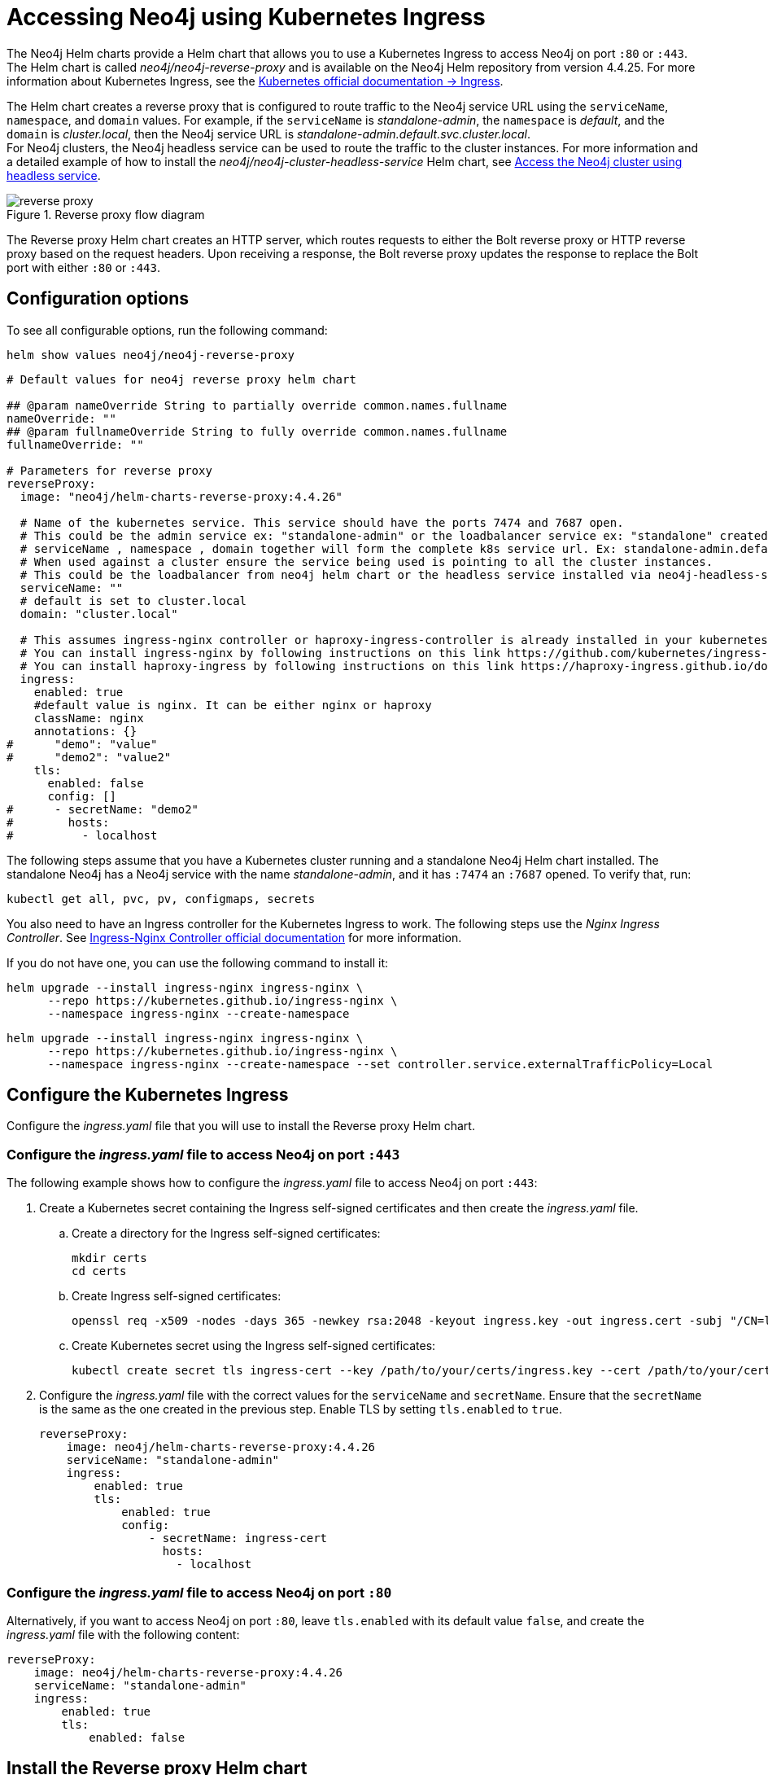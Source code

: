 [[accessing-neo4j-ingress]]
= Accessing Neo4j using Kubernetes Ingress
:description: Access Neo4j using Kubernetes Ingress via Reverse-Proxy Helm Chart

The Neo4j Helm charts provide a Helm chart that allows you to use a Kubernetes Ingress to access Neo4j on port `:80` or `:443`.
The Helm chart is called _neo4j/neo4j-reverse-proxy_ and is available on the Neo4j Helm repository from version 4.4.25.
For more information about Kubernetes Ingress, see the link:https://kubernetes.io/docs/concepts/services-networking/ingress/[Kubernetes official documentation -> Ingress].

The Helm chart creates a reverse proxy that is configured to route traffic to the Neo4j service URL using the `serviceName`, `namespace`, and `domain` values.
For example, if the `serviceName` is _standalone-admin_, the `namespace` is _default_, and the `domain` is _cluster.local_, then the Neo4j service URL is _standalone-admin.default.svc.cluster.local_. +
For Neo4j clusters, the Neo4j headless service can be used to route the traffic to the cluster instances.
For more information and a detailed example of how to install the _neo4j/neo4j-cluster-headless-service_ Helm chart, see xref:kubernetes/quickstart-cluster/access-inside-k8s.adoc#cc-access-headless[Access the Neo4j cluster using headless service].

image::reverse-proxy.svg[title="Reverse proxy flow diagram"]

The Reverse proxy Helm chart creates an HTTP server, which routes requests to either the Bolt reverse proxy or HTTP reverse proxy based on the request headers.
Upon receiving a response, the Bolt reverse proxy updates the response to replace the Bolt port with either `:80` or `:443`.

== Configuration options

To see all configurable options, run the following command:

[source, shell]
--
helm show values neo4j/neo4j-reverse-proxy
--

[source, yaml]
----
# Default values for neo4j reverse proxy helm chart

## @param nameOverride String to partially override common.names.fullname
nameOverride: ""
## @param fullnameOverride String to fully override common.names.fullname
fullnameOverride: ""

# Parameters for reverse proxy
reverseProxy:
  image: "neo4j/helm-charts-reverse-proxy:4.4.26"

  # Name of the kubernetes service. This service should have the ports 7474 and 7687 open.
  # This could be the admin service ex: "standalone-admin" or the loadbalancer service ex: "standalone" created via the neo4j helm chart
  # serviceName , namespace , domain together will form the complete k8s service url. Ex: standalone-admin.default.svc.cluster.local
  # When used against a cluster ensure the service being used is pointing to all the cluster instances.
  # This could be the loadbalancer from neo4j helm chart or the headless service installed via neo4j-headless-service helm chart
  serviceName: ""
  # default is set to cluster.local
  domain: "cluster.local"

  # This assumes ingress-nginx controller or haproxy-ingress-controller is already installed in your kubernetes cluster.
  # You can install ingress-nginx by following instructions on this link https://github.com/kubernetes/ingress-nginx/blob/main/docs/deploy/index.md#quick-start
  # You can install haproxy-ingress by following instructions on this link https://haproxy-ingress.github.io/docs/getting-started/
  ingress:
    enabled: true
    #default value is nginx. It can be either nginx or haproxy
    className: nginx
    annotations: {}
#      "demo": "value"
#      "demo2": "value2"
    tls:
      enabled: false
      config: []
#      - secretName: "demo2"
#        hosts:
#          - localhost
----

The following steps assume that you have a Kubernetes cluster running and a standalone Neo4j Helm chart installed.
The standalone Neo4j has a Neo4j service with the name _standalone-admin_, and it has `:7474` an `:7687` opened.
To verify that, run:
[source, shell]
----
kubectl get all, pvc, pv, configmaps, secrets
----

You also need to have an Ingress controller for the Kubernetes Ingress to work.
The following steps use the _Nginx Ingress Controller_.
See link:https://kubernetes.io/docs/concepts/services-networking/ingress/[Ingress-Nginx Controller official documentation] for more information.

If you do not have one, you can use the following command to install it:

[.tabbed-example]
=====
[.include-with-gke]
======
[source,shell]
----
helm upgrade --install ingress-nginx ingress-nginx \
      --repo https://kubernetes.github.io/ingress-nginx \
      --namespace ingress-nginx --create-namespace
----
======
[.include-with-azure]
======
[source,shell]
----
helm upgrade --install ingress-nginx ingress-nginx \
      --repo https://kubernetes.github.io/ingress-nginx \
      --namespace ingress-nginx --create-namespace --set controller.service.externalTrafficPolicy=Local
----
======
=====

== Configure the Kubernetes Ingress

Configure the _ingress.yaml_ file that you will use to install the Reverse proxy Helm chart.

=== Configure the _ingress.yaml_ file to access Neo4j on port `:443`

The following example shows how to configure the _ingress.yaml_ file to access Neo4j on port `:443`:

. Create a Kubernetes secret containing the Ingress self-signed certificates and then create the _ingress.yaml_ file.
.. Create a directory for the Ingress self-signed certificates:
+
[source,shell]
----
mkdir certs
cd certs
----
.. Create Ingress self-signed certificates:
+
[source,shell]
----
openssl req -x509 -nodes -days 365 -newkey rsa:2048 -keyout ingress.key -out ingress.cert -subj "/CN=localhost/O=neo4j" -addext "subjectAltName = DNS:localhost"
----
.. Create Kubernetes secret using the Ingress self-signed certificates:
+
[source,shell]
----
kubectl create secret tls ingress-cert --key /path/to/your/certs/ingress.key --cert /path/to/your/certs/ingress.cert
----

. Configure the _ingress.yaml_ file with the correct values for the `serviceName` and `secretName`.
Ensure that the `secretName` is the same as the one created in the previous step.
Enable TLS by setting `tls.enabled` to `true`.
+
[source, yaml]
----
reverseProxy:
    image: neo4j/helm-charts-reverse-proxy:4.4.26
    serviceName: "standalone-admin"
    ingress:
        enabled: true
        tls:
            enabled: true
            config:
                - secretName: ingress-cert
                  hosts:
                    - localhost
----

=== Configure the _ingress.yaml_ file to access Neo4j on port `:80`

Alternatively, if you want to access Neo4j on port `:80`, leave `tls.enabled` with its default value `false`, and create the _ingress.yaml_ file with the following content:

[source, yaml]
----
reverseProxy:
    image: neo4j/helm-charts-reverse-proxy:4.4.26
    serviceName: "standalone-admin"
    ingress:
        enabled: true
        tls:
            enabled: false
----

== Install the Reverse proxy Helm chart

Install the Reverse proxy Helm chart using the _ingress.yaml_ file that you have created:

[source,shell]
----
helm install rp neo4j/neo4j-reverse-proxy -f /path/to/your/ingress.yaml
----

== Access your data via Neo4j Browser

. Get the Ingress LoadBalancer IP:
+
[source,shell]
----
kubectl get ingress/rp-reverseproxy-ingress -n default -o jsonpath='{.status.loadBalancer.ingress[0].ip}'
----
. Open Neo4j Browser on _\https://INGRESS_IP:443_ or _\http://INGRESS_IP:80_ and log in with your credentials.

== Access your data via Cypher Shell

Alternatively, if you want to use Cypher Shell to access your data via Nginx Ingress Controller only, you need to create a `configmap`, because Cypher Shell expects a TCP connection and Ingress is an HTTP connection.
For more information about exposing TCP/UDP services, see link:https://kubernetes.io/docs/concepts/services-networking/service/[Ingress-Nginx Controller official documentation -> Exposing TCP and UDP services].

. Create a `configmap` with the following content:
+
[source, yaml]
----
apiVersion: v1
kind: ConfigMap
metadata:
  name: tcp-services
  namespace: ingress-nginx
data:
  9000: "default/standalone-admin:7687"
----
. Apply the `configmap`:
+
[source,shell]
----
kubectl apply -f /path/to/your/nginx-tcp.yaml
----

. Update the Ingress controller LoadBalancer service to use the port _:9000_:
.. Get the IP address of the Ingress controller:
+
[source,shell]
----
kubectl get scv -n ingress-nginx
----
.. Open the Ingress controller service for editing:
+
[source, shell]
----
kubectl edit svc ingress-nginx-controller -n ingress-nginx -o yaml
----
.. Add the following lines to the `spec.ports` section:
+
[source, yaml]
----
- name: proxied-tcp-9000
  port: 9000
  protocol: TCP
  targetPort: 9000
----
.. Save the changes and exit the editor.
. Update the Ingress controller deployment to use the `configmap`:
.. Open the Ingress controller deployment for editing:
+
[source, shell]
----
kubectl edit deployment ingress-nginx-controller -n ingress-nginx
----
.. Add the following lines to the `spec.template.spec.containers.args` section:
+
[source, yaml]
----
- --tcp-services-configmap=inress-nginx/tcp-services
----
.. Save the changes and exit the editor.
.. Verify that the changes are applied by running `kubectl get all -n ingress-nginx`.
You should see the new port _:9000_ in the Ingress controller deployment.
. Get the IP address of the Ingress controller:
+
[source,shell]
----
kubectl get ingress
----
+
[result]
----
NAME                     CLASS    HOSTS   ADDRESS        PORTS   AGE
rp-reverseproxy-igress   nginx    *       34.89.91.112   80      2m
----

. Connect to the Neo4j database using Cypher Shell:
+
[source,shell]
----
cypher-shell -a neo4j://34.89.91.112:9000 -u neo4j -p <password>
----
